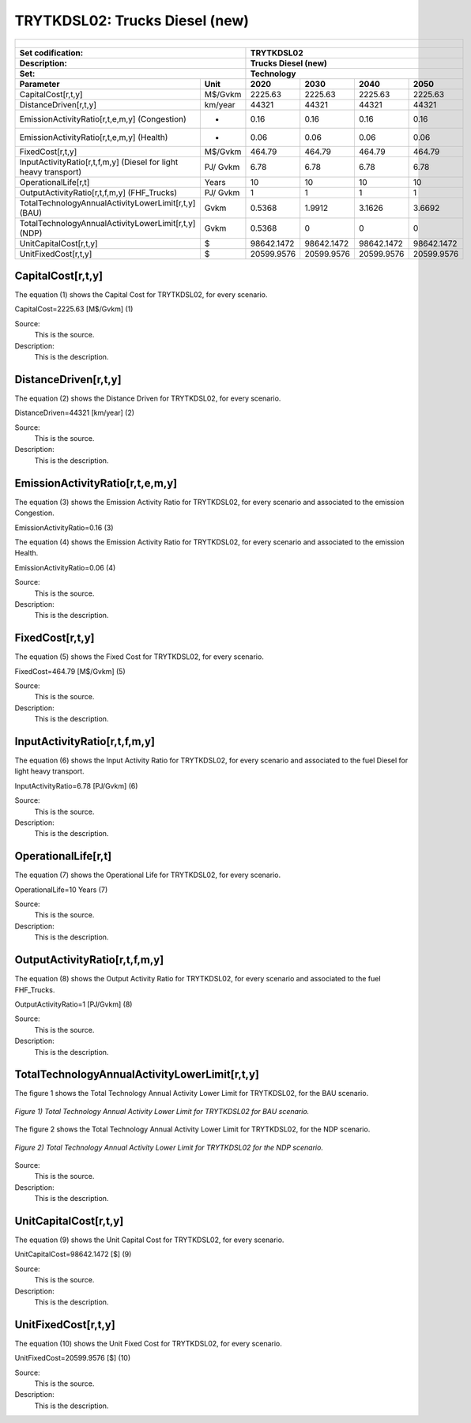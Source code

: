TRYTKDSL02: Trucks Diesel (new)
=====================================

+-------------------------------------------------+-------+--------------+--------------+--------------+--------------+
| .. figure:: img/TRYTKDSL.PNG                                                                                        |
|    :align:   center                                                                                                 |
|    :width:   500 px                                                                                                 |
+-------------------------------------------------+-------+--------------+--------------+--------------+--------------+
| Set codification:                                       |TRYTKDSL02                                                 |
+-------------------------------------------------+-------+--------------+--------------+--------------+--------------+
| Description:                                            |Trucks Diesel (new)                                        |
+-------------------------------------------------+-------+--------------+--------------+--------------+--------------+
| Set:                                                    |Technology                                                 |
+-------------------------------------------------+-------+--------------+--------------+--------------+--------------+
| Parameter                                       | Unit  | 2020         | 2030         | 2040         |  2050        |
+=================================================+=======+==============+==============+==============+==============+
| CapitalCost[r,t,y]                              |M$/Gvkm| 2225.63      | 2225.63      | 2225.63      | 2225.63      |
+-------------------------------------------------+-------+--------------+--------------+--------------+--------------+
| DistanceDriven[r,t,y]                           |km/year| 44321        | 44321        | 44321        | 44321        |
+-------------------------------------------------+-------+--------------+--------------+--------------+--------------+
| EmissionActivityRatio[r,t,e,m,y] (Congestion)   |  -    | 0.16         | 0.16         | 0.16         | 0.16         |
+-------------------------------------------------+-------+--------------+--------------+--------------+--------------+
| EmissionActivityRatio[r,t,e,m,y] (Health)       |   -   | 0.06         | 0.06         | 0.06         | 0.06         |
+-------------------------------------------------+-------+--------------+--------------+--------------+--------------+
| FixedCost[r,t,y]                                |M$/Gvkm| 464.79       | 464.79       | 464.79       | 464.79       |
+-------------------------------------------------+-------+--------------+--------------+--------------+--------------+
| InputActivityRatio[r,t,f,m,y] (Diesel for       | PJ/   | 6.78         | 6.78         | 6.78         | 6.78         |
| light heavy transport)                          | Gvkm  |              |              |              |              |
+-------------------------------------------------+-------+--------------+--------------+--------------+--------------+
| OperationalLife[r,t]                            | Years | 10           | 10           | 10           | 10           |
+-------------------------------------------------+-------+--------------+--------------+--------------+--------------+
| OutputActivityRatio[r,t,f,m,y] (FHF_Trucks)     | PJ/   | 1            | 1            | 1            | 1            |
|                                                 | Gvkm  |              |              |              |              |
+-------------------------------------------------+-------+--------------+--------------+--------------+--------------+
| TotalTechnologyAnnualActivityLowerLimit[r,t,y]  | Gvkm  | 0.5368       | 1.9912       | 3.1626       | 3.6692       |
| (BAU)                                           |       |              |              |              |              |
+-------------------------------------------------+-------+--------------+--------------+--------------+--------------+
| TotalTechnologyAnnualActivityLowerLimit[r,t,y]  | Gvkm  | 0.5368       | 0            | 0            | 0            |
| (NDP)                                           |       |              |              |              |              |
+-------------------------------------------------+-------+--------------+--------------+--------------+--------------+
| UnitCapitalCost[r,t,y]                          |   $   | 98642.1472   | 98642.1472   | 98642.1472   | 98642.1472   |
+-------------------------------------------------+-------+--------------+--------------+--------------+--------------+
| UnitFixedCost[r,t,y]                            |   $   | 20599.9576   | 20599.9576   | 20599.9576   | 20599.9576   |
+-------------------------------------------------+-------+--------------+--------------+--------------+--------------+


CapitalCost[r,t,y]
+++++++++
The equation (1) shows the Capital Cost for TRYTKDSL02, for every scenario.

CapitalCost=2225.63 [M$/Gvkm]   (1)

Source:
   This is the source. 
   
Description: 
   This is the description. 

DistanceDriven[r,t,y]
+++++++++
The equation (2) shows the Distance Driven for TRYTKDSL02, for every scenario.

DistanceDriven=44321 [km/year]   (2)

Source:
   This is the source. 
   
Description: 
   This is the description.

EmissionActivityRatio[r,t,e,m,y]
+++++++++
The equation (3) shows the Emission Activity Ratio for TRYTKDSL02, for every scenario and associated to the emission Congestion.

EmissionActivityRatio=0.16    (3)

The equation (4) shows the Emission Activity Ratio for TRYTKDSL02, for every scenario and associated to the emission Health.

EmissionActivityRatio=0.06    (4)

Source:
   This is the source. 
   
Description: 
   This is the description.

FixedCost[r,t,y]
+++++++++
The equation (5) shows the Fixed Cost for TRYTKDSL02, for every scenario.

FixedCost=464.79 [M$/Gvkm]   (5)

Source:
   This is the source. 
   
Description: 
   This is the description.
   
InputActivityRatio[r,t,f,m,y]
+++++++++
The equation (6) shows the Input Activity Ratio for TRYTKDSL02, for every scenario and associated to the fuel Diesel for light heavy transport. 

InputActivityRatio=6.78 [PJ/Gvkm]   (6)

Source:
   This is the source. 
   
Description: 
   This is the description.   
   
OperationalLife[r,t]
+++++++++
The equation (7) shows the Operational Life for TRYTKDSL02, for every scenario.

OperationalLife=10 Years   (7)

Source:
   This is the source. 
   
Description: 
   This is the description.   
   
OutputActivityRatio[r,t,f,m,y]
+++++++++
The equation (8) shows the Output Activity Ratio for TRYTKDSL02, for every scenario and associated to the fuel FHF_Trucks.

OutputActivityRatio=1 [PJ/Gvkm]   (8)

Source:
   This is the source. 
   
Description: 
   This is the description.      
   
TotalTechnologyAnnualActivityLowerLimit[r,t,y]
+++++++++
The figure 1 shows the Total Technology Annual Activity Lower Limit for TRYTKDSL02, for the BAU scenario.

.. figure:: img/TRYTKDSL02_TotalTechnologyAnnualActivityLowerLimit_BAU.png
   :align:   center
   :width:   700 px
   
   *Figure 1) Total Technology Annual Activity Lower Limit for TRYTKDSL02 for BAU scenario.*
   
The figure 2 shows the Total Technology Annual Activity Lower Limit for TRYTKDSL02, for the NDP scenario.

.. figure:: img/TRYTKDSL02_TotalTechnologyAnnualActivityLowerLimit_NDP.png
   :align:   center
   :width:   700 px
   
   *Figure 2) Total Technology Annual Activity Lower Limit for TRYTKDSL02 for the NDP scenario.*

Source:
   This is the source. 
   
Description: 
   This is the description.
   
UnitCapitalCost[r,t,y]
+++++++++
The equation (9) shows the Unit Capital Cost for TRYTKDSL02, for every scenario.

UnitCapitalCost=98642.1472 [$]   (9)

Source:
   This is the source. 
   
Description: 
   This is the description.
   
UnitFixedCost[r,t,y]
+++++++++
The equation (10) shows the Unit Fixed Cost for TRYTKDSL02, for every scenario.

UnitFixedCost=20599.9576 [$]   (10)

Source:
   This is the source. 
   
Description: 
   This is the description.

